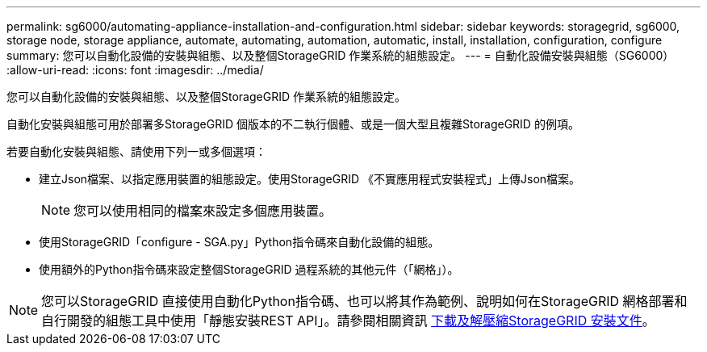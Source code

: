 ---
permalink: sg6000/automating-appliance-installation-and-configuration.html 
sidebar: sidebar 
keywords: storagegrid, sg6000, storage node, storage appliance, automate, automating, automation, automatic, install, installation, configuration, configure 
summary: 您可以自動化設備的安裝與組態、以及整個StorageGRID 作業系統的組態設定。 
---
= 自動化設備安裝與組態（SG6000）
:allow-uri-read: 
:icons: font
:imagesdir: ../media/


[role="lead"]
您可以自動化設備的安裝與組態、以及整個StorageGRID 作業系統的組態設定。

自動化安裝與組態可用於部署多StorageGRID 個版本的不二執行個體、或是一個大型且複雜StorageGRID 的例項。

若要自動化安裝與組態、請使用下列一或多個選項：

* 建立Json檔案、以指定應用裝置的組態設定。使用StorageGRID 《不實應用程式安裝程式」上傳Json檔案。
+

NOTE: 您可以使用相同的檔案來設定多個應用裝置。

* 使用StorageGRID「configure - SGA.py」Python指令碼來自動化設備的組態。
* 使用額外的Python指令碼來設定整個StorageGRID 過程系統的其他元件（「網格」）。



NOTE: 您可以StorageGRID 直接使用自動化Python指令碼、也可以將其作為範例、說明如何在StorageGRID 網格部署和自行開發的組態工具中使用「靜態安裝REST API」。請參閱相關資訊 xref:../maintain/gathering-required-materials-for-grid-node-recovery.adoc#download-and-extract-install-files-recover[下載及解壓縮StorageGRID 安裝文件]。
